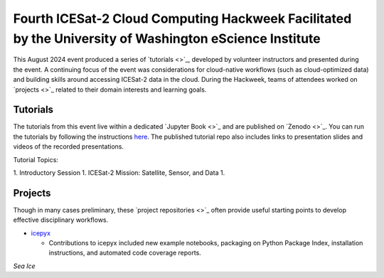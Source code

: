 .. _resource_IS2HW_2023:

Fourth ICESat-2 Cloud Computing Hackweek Facilitated by the University of Washington eScience Institute
------------------------------------------------------------------------------------------------------
This August 2024 event produced a series of `tutorials <>`_,
developed by volunteer instructors and presented during the event.
A continuing focus of the event was considerations for cloud-native workflows
(such as cloud-optimized data) and
building skills around accessing ICESat-2 data in the cloud.
During the Hackweek, teams of attendees worked on
`projects <>`_
related to their domain interests and learning goals.

.. |Zenodo badge| image:: https://zenodo.org/badge/DOI/10.5281/zenodo.3966463.svg
    :target: https://doi.org/10.5281/zenodo.3966463

Tutorials |Zenodo badge|
^^^^^^^^^^^^^^^^^^^^^^^^
The tutorials from this event live within a dedicated `Jupyter Book <>`_
and are published on `Zenodo <>`_.
You can run the tutorials by following the instructions
`here <https://github.com/ICESAT-2HackWeek/2020_ICESat-2_Hackweek_Tutorials#re-create-the-icesat-2-hackweek-jupyterlab-environment-with-binder>`_.
The published tutorial repo also includes links to presentation slides and videos of the recorded presentations.

Tutorial Topics:

1. Introductory Session
1. ICESat-2 Mission: Satellite, Sensor, and Data
1.

Projects
^^^^^^^^
Though in many cases preliminary, these `project repositories <>`_
often provide useful starting points to develop effective disciplinary
workflows.


- `icepyx <https://github.com/ICESAT-2HackWeek/icepyx_team>`_

  - Contributions to icepyx included new example notebooks, packaging on Python Package Index, installation instructions, and automated code coverage reports.

*Sea Ice*

